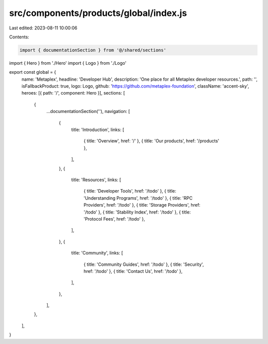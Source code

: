 src/components/products/global/index.js
=======================================

Last edited: 2023-08-11 10:00:06

Contents:

.. code-block:: js

    import { documentationSection } from '@/shared/sections'
import { Hero } from './Hero'
import { Logo } from './Logo'

export const global = {
  name: 'Metaplex',
  headline: 'Developer Hub',
  description: 'One place for all Metaplex developer resources.',
  path: '',
  isFallbackProduct: true,
  logo: Logo,
  github: 'https://github.com/metaplex-foundation',
  className: 'accent-sky',
  heroes: [{ path: '/', component: Hero }],
  sections: [
    {
      ...documentationSection(''),
      navigation: [
        {
          title: 'Introduction',
          links: [
            { title: 'Overview', href: '/' },
            { title: 'Our products', href: '/products' },
          ],
        },
        {
          title: 'Resources',
          links: [
            { title: 'Developer Tools', href: '/todo' },
            { title: 'Understanding Programs', href: '/todo' },
            { title: 'RPC Providers', href: '/todo' },
            { title: 'Storage Providers', href: '/todo' },
            { title: 'Stability Index', href: '/todo' },
            { title: 'Protocol Fees', href: '/todo' },
          ],
        },
        {
          title: 'Community',
          links: [
            { title: 'Community Guides', href: '/todo' },
            { title: 'Security', href: '/todo' },
            { title: 'Contact Us', href: '/todo' },
          ],
        },
      ],
    },
  ],
}


